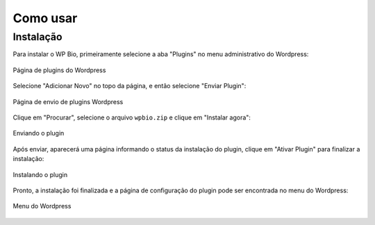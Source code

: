 Como usar
=====

.. _installation:

Instalação
------------

Para instalar o WP Bio, primeiramente selecione a aba "Plugins" no menu administrativo do Wordpress:

.. figure:: https://raw.githubusercontent.com/LeonardoWelter/wpbiodocs/main/docs/images/wpbio_tutorial_plugins_page2.png
   :width: 60%
   :align: center
   :alt: Página de plugins do Wordpress

   Página de plugins do Wordpress

Selecione "Adicionar Novo" no topo da página, e então selecione "Enviar Plugin":

.. figure:: https://raw.githubusercontent.com/LeonardoWelter/wpbiodocs/main/docs/images/wpbio_tutorial_plugins_store2.png
   :width: 60%
   :align: center
   :alt: Página de envio de plugins Wordpress

   Página de envio de plugins Wordpress

Clique em "Procurar", selecione o arquivo ``wpbio.zip`` e clique em "Instalar agora":

.. figure:: https://raw.githubusercontent.com/LeonardoWelter/wpbiodocs/main/docs/images/wpbio_tutorial_plugin_send2.png
   :width: 60%
   :align: center
   :alt: Enviando o plugin

   Enviando o plugin

Após enviar, aparecerá uma página informando o status da instalação do plugin, clique em "Ativar Plugin" para finalizar a instalação:

.. figure:: https://raw.githubusercontent.com/LeonardoWelter/wpbiodocs/main/docs/images/wpbio_tutorial_plugin_install2.png
   :width: 60%
   :align: center
   :alt: Instalando o plugin

   Instalando o plugin

Pronto, a instalação foi finalizada e a página de configuração do plugin pode ser encontrada no menu do Wordpress:

.. figure:: https://raw.githubusercontent.com/LeonardoWelter/wpbiodocs/main/docs/images/wpbio_tutorial_admin_menu2.png
   :width: 60%
   :align: center
   :alt: Menu do Wordpress

   Menu do Wordpress
